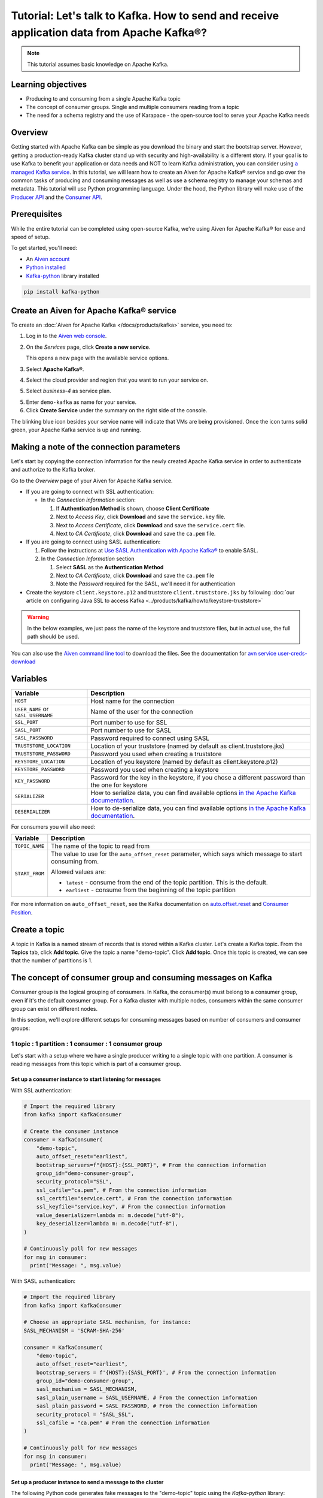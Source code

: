 Tutorial: Let's talk to Kafka. How to send and receive application data from Apache Kafka®?
==============================================================================================

.. Note::

    This tutorial assumes basic knowledge on Apache Kafka.

Learning objectives
--------------------

- Producing to and consuming from a single Apache Kafka topic
- The concept of consumer groups. Single and multiple consumers reading from a topic
- The need for a schema registry and the use of Karapace - the open-source tool to serve your Apache Kafka needs

Overview
--------

Getting started with Apache Kafka can be simple as you download the binary and start the bootstrap server. However, getting a production-ready Kafka cluster stand up with security and high-availability is a different story. If your goal is to use Kafka to benefit your application or data needs and NOT to learn Kafka administration, you can consider using `a managed Kafka service <https://aiven.io/kafka>`_.
In this tutorial, we will learn how to create an Aiven for Apache Kafka® service and go over the common tasks of producing and consuming messages as well as use a schema registry to manage your schemas and metadata. This tutorial will use Python programming language.
Under the hood, the Python library will make use of the `Producer API <https://kafka.apache.org/documentation>`_ and the `Consumer API <https://kafka.apache.org/documentation>`_.

Prerequisites
-------------

While the entire tutorial can be completed using open-source Kafka, we're using Aiven for Apache Kafka® for ease and speed of setup. 

To get started, you'll need:

- An `Aiven account <https://console.aiven.io/signup>`_
- `Python installed <https://www.python.org/downloads/>`_
- `Kafka-python <https://github.com/dpkp/kafka-python>`_ library installed

.. code:: bash

    pip install kafka-python

Create an Aiven for Apache Kafka® service
-----------------------------------------

To create an :doc:`Aiven for Apache Kafka </docs/products/kafka>` service, you need to:

1. Log in to the `Aiven web console <https://console.aiven.io/>`_.
2. On the *Services* page, click **Create a new service**.

   This opens a new page with the available service options.

   .. image:: /images/platform/concepts/console_create_service.png
      :alt: Aiven Console view for creating a new service

3. Select **Apache Kafka®**.

4. Select the cloud provider and region that you want to run your service on.

5. Select `business-4` as service plan.

5. Enter ``demo-kafka`` as name for your service.

6. Click **Create Service** under the summary on the right side of the console.

The blinking blue icon besides your service name will indicate that VMs are being provisioned. Once the icon turns solid green, your Apache Kafka service is up and running.

Making a note of the connection parameters
------------------------------------------

Let's start by copying the connection information for the newly created Apache Kafka service in order to authenticate and authorize to the Kafka broker. 

.. image:: /images/tutorials/kafka-basics/kafka_service_overview.png
    :alt: Host, port, username, password and other 

Go to the *Overview* page of your Aiven for Apache Kafka service.

* If you are going to connect with SSL authentication:

  * In the *Connection information* section:

    #. If **Authentication Method** is shown, choose **Client Certificate**
    #. Next to *Access Key*, click **Download** and save the ``service.key`` file.
    #. Next to *Access Certificate*, click **Download** and save the ``service.cert`` file.
    #. Next to *CA Certificate*, click **Download** and save the ``ca.pem`` file.

* If you are going to connect using SASL authentication:

  #. Follow the instructions at `Use SASL Authentication with Apache Kafka® <https://docs.aiven.io/docs/products/kafka/howto/kafka-sasl-auth.html>`_ to enable SASL.

  #. In the *Connection Information* section

     #. Select **SASL** as the **Authentication Method**
     #. Next to *CA Certificate*, click **Download** and save the ``ca.pem`` file
     #. Note the *Password* required for the SASL, we'll need it for authentication

* Create the keystore ``client.keystore.p12`` and truststore ``client.truststore.jks`` by following  :doc:`our article on configuring Java SSL to access Kafka <../products/kafka/howto/keystore-truststore>`

.. Warning::

  In the below examples, we just pass the name of the keystore and truststore files, but in actual use, the full path should be used.

You can also use the `Aiven command line tool <https://docs.aiven.io/docs/tools/cli.html>`_ to download the files. See the documentation for `avn service user-creds-download <https://docs.aiven.io/docs/tools/cli/service/user.html#avn-service-user-creds-download>`_

Variables
---------

==================================  ===============================================================================================================================================================================
Variable                            Description
==================================  ===============================================================================================================================================================================
``HOST``                            Host name for the connection
``USER_NAME`` or ``SASL_USERNAME``  Name of the user for the connection
``SSL_PORT``                        Port number to use for SSL
``SASL_PORT``                       Port number to use for SASL
``SASL_PASSWORD``                   Password required to connect using SASL
``TRUSTSTORE_LOCATION``             Location of your truststore (named by default as client.truststore.jks)
``TRUSTSTORE_PASSWORD``             Password you used when creating a truststore
``KEYSTORE_LOCATION``               Location of you keystore (named by default as client.keystore.p12)
``KEYSTORE_PASSWORD``               Password you used when creating a keystore
``KEY_PASSWORD``                    Password for the key in the keystore, if you chose a different password than the one for keystore
``SERIALIZER``                      How to serialize data, you can find available options  `in the Apache Kafka documentation <https://kafka.apache.org/0102/javadoc/org/apache/kafka/common/serialization/>`_.
``DESERIALIZER``                    How to de-serialize data, you can find available options  `in the Apache Kafka documentation <https://kafka.apache.org/0102/javadoc/org/apache/kafka/common/serialization/>`_.
==================================  ===============================================================================================================================================================================

For consumers you will also need:

=================     =============================================================
Variable              Description
=================     =============================================================
``TOPIC_NAME``        The name of the topic to read from
-----------------     -------------------------------------------------------------
``START_FROM``        The value to use for the ``auto_offset_reset`` parameter,
                      which says which message to start consuming from.

                      Allowed values are:

                      * ``latest`` - consume from the end of the topic partition.
                        This is the default.
                      * ``earliest`` - consume from the beginning of the topic
                        partition
=================     =============================================================

For more information on ``auto_offset_reset``, see the Kafka documentation on
`auto.offset.reset <https://kafka.apache.org/documentation/#consumerconfigs_auto.offset.reset>`_
and
`Consumer Position <https://kafka.apache.org/documentation/#design_consumerposition>`_.

Create a topic
---------------

A topic in Kafka is a named stream of records that is stored within a Kafka cluster. Let's create a Kafka topic. From the **Topics** tab, click **Add topic**. Give the topic a name "demo-topic". Click **Add topic**.
Once this topic is created, we can see that the number of partitions is 1. 

The concept of consumer group and consuming messages on Kafka
------------------------------------------------------------------

Consumer group is the logical grouping of consumers. In Kafka, the consumer(s) must belong to a consumer group, even if it's the default consumer group. 
For a Kafka cluster with multiple nodes, consumers within the same consumer group can exist on different nodes. 

In this section, we'll explore different setups for consuming messages based on number of consumers and consumer groups:

1 topic : 1 partition : 1 consumer : 1 consumer group
~~~~~~~~~~~~~~~~~~~~~~~~~~~~~~~~~~~~~~~~~~~~~~~~~~~~~

Let's start with a setup where we have a single producer writing to a single topic with one partition. 
A consumer is reading messages from this topic which is part of a consumer group.

.. mermaid::
    
    graph LR;

        pr1(kafka producer pr1) -->p0(partition p0);
        subgraph topic
        p0
        end
        co1(kafka consumer co1)
        subgraph consumer group A
        co1
        end
        p0 -->co1

Set up a consumer instance to start listening for messages
"""""""""""""""""""""""""""""""""""""""""""""""""""""""""""

With SSL authentication:

.. code:: python

        # Import the required library
        from kafka import KafkaConsumer

        # Create the consumer instance  
        consumer = KafkaConsumer(
            "demo-topic",
            auto_offset_reset="earliest",
            bootstrap_servers=f"{HOST}:{SSL_PORT}", # From the connection information
            group_id="demo-consumer-group",
            security_protocol="SSL",
            ssl_cafile="ca.pem", # From the connection information
            ssl_certfile="service.cert", # From the connection information
            ssl_keyfile="service.key", # From the connection information
            value_deserializer=lambda m: m.decode("utf-8"),
            key_deserializer=lambda m: m.decode("utf-8"),
        )

        # Continuously poll for new messages
        for msg in consumer:
          print("Message: ", msg.value)

With SASL authentication:

.. code:: python

        # Import the required library
        from kafka import KafkaConsumer

        # Choose an appropriate SASL mechanism, for instance:
        SASL_MECHANISM = 'SCRAM-SHA-256'

        consumer = KafkaConsumer(
            "demo-topic",
            auto_offset_reset="earliest",
            bootstrap_servers = f'{HOST}:{SASL_PORT}', # From the connection information
            group_id="demo-consumer-group",
            sasl_mechanism = SASL_MECHANISM,
            sasl_plain_username = SASL_USERNAME, # From the connection information
            sasl_plain_password = SASL_PASSWORD, # From the connection information
            security_protocol = "SASL_SSL",
            ssl_cafile = "ca.pem" # From the connection information
        )

        # Continuously poll for new messages
        for msg in consumer:
          print("Message: ", msg.value)

Set up a producer instance to send a message to the cluster
"""""""""""""""""""""""""""""""""""""""""""""""""""""""""""

The following Python code generates fake messages to the "demo-topic" topic using the `Kafka-python` library:

With SSL authentication:

.. code:: python

        from kafka import KafkaProducer
        from faker import Faker
        import time

        producer = KafkaProducer(
            bootstrap_servers=f"{HOST}:{SSL_PORT}",
            security_protocol="SSL",
            ssl_cafile="ca.pem",
            ssl_certfile="service.cert",
            ssl_keyfile="service.key",
            value_serializer=lambda v: v.encode("utf-8"),
            key_serializer=lambda k: k.encode("utf-8"),
        )

        fake = Faker()

        # Continuously generate fake messages every 4 seconds
        while True:
            message = fake.text()
            producer.send("demo-topic", key="key", value=message)
            time.sleep(4)

With SASL authentication:

.. code:: python

        from kafka import KafkaProducer
        from faker import Faker
        import time

         # Choose an appropriate SASL mechanism, for instance:
         SASL_MECHANISM = 'SCRAM-SHA-256'

         producer = KafkaProducer(
            bootstrap_servers=f"{HOST}:{SASL_PORT}",
            sasl_mechanism = SASL_MECHANISM,
            sasl_plain_username = SASL_USERNAME,
            sasl_plain_password = SASL_PASSWORD,
            security_protocol="SASL_SSL",
            ssl_cafile="ca.pem",
            value_serializer=lambda v: v.encode("utf-8"),
            key_serializer=lambda k: k.encode("utf-8"),
         )

        fake = Faker()

        # Continuously generate fake messages every 4 seconds
        while True:
            message = fake.text()
            producer.send("demo-topic", key="key", value=message)
            time.sleep(4)

Observation
"""""""""""

You might have noticed ``key_deserializer``, ``key_serializer``, ``value_deserializer``, and ``value_serializer`` in these programs. Since Kafka brokers don't know about the records and only deal in bytes, the programs need to serialize 
and deserialize data before making sense of them. 

Once messages are produced, they are written to the single partition `p0` of `demo-topic`. All the messages will be consumed by the single consumer `co1` which is part of the single consumer group `consumer group A`. 

To see this in action, run the consumer code in one terminal first and then execute the producer code in another. You will see the same record appear on the producer program terminal.

TODO: other consumer scenarios
~~~~~~~~~~~~~~~~~~~~~~~~~~~~~~

Next steps
-----------

Check out :doc:`more Aiven tutorials <../tutorials>` to learn about open-source data infrastructure. 